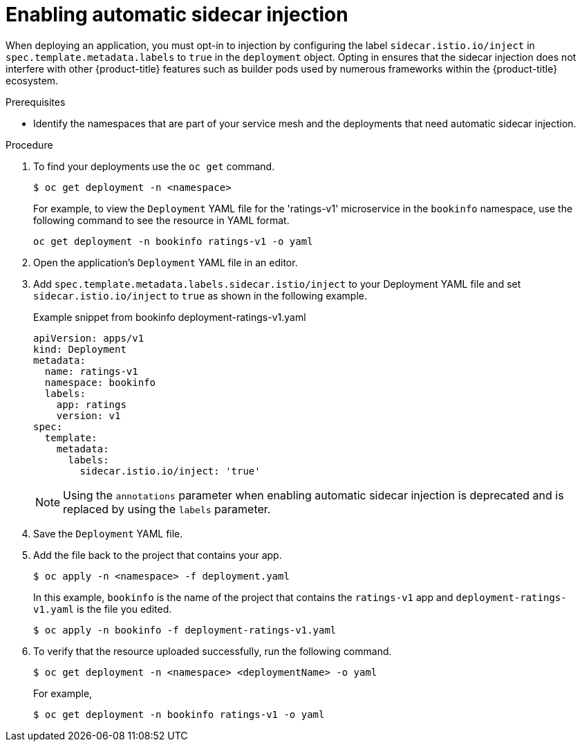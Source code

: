 // Module included in the following assemblies:
//
// * service_mesh/v1x/prepare-to-deploy-applications-ossm.adoc
// * service_mesh/v2x/prepare-to-deploy-applications-ossm.adoc

:_mod-docs-content-type: PROCEDURE
[id="ossm-automatic-sidecar-injection_{context}"]
= Enabling automatic sidecar injection

When deploying an application, you must opt-in to injection by configuring the label `sidecar.istio.io/inject` in `spec.template.metadata.labels` to `true` in the `deployment` object. Opting in ensures that the sidecar injection does not interfere with other {product-title} features such as builder pods used by numerous frameworks within the {product-title} ecosystem.

.Prerequisites

* Identify the namespaces that are part of your service mesh and the deployments that need automatic sidecar injection.

.Procedure

. To find your deployments use the `oc get` command.
+
[source,terminal]
----
$ oc get deployment -n <namespace>
----
+
For example, to view the `Deployment` YAML file for the 'ratings-v1' microservice in the `bookinfo` namespace, use the following command to see the resource in YAML format.
+
[source,terminal]
----
oc get deployment -n bookinfo ratings-v1 -o yaml
----
+
. Open the application's `Deployment` YAML file in an editor.

. Add `spec.template.metadata.labels.sidecar.istio/inject` to your Deployment YAML file and set `sidecar.istio.io/inject` to `true` as shown in the following example.
+
.Example snippet from bookinfo deployment-ratings-v1.yaml
[source,yaml]
----
apiVersion: apps/v1
kind: Deployment
metadata:
  name: ratings-v1
  namespace: bookinfo
  labels:
    app: ratings
    version: v1
spec:
  template:
    metadata:
      labels:
        sidecar.istio.io/inject: 'true'
----
+
[NOTE]
====
Using the `annotations` parameter when enabling automatic sidecar injection is deprecated and is replaced by using the `labels` parameter.
====
+
. Save the `Deployment` YAML file.

. Add the file back to the project that contains your app.
+
[source,terminal]
----
$ oc apply -n <namespace> -f deployment.yaml
----
+
In this example, `bookinfo` is the name of the project that contains the `ratings-v1` app and `deployment-ratings-v1.yaml` is the file you edited.
+
[source,terminal]
----
$ oc apply -n bookinfo -f deployment-ratings-v1.yaml
----
+
. To verify that the resource uploaded successfully, run the following command.
+
[source,terminal]
----
$ oc get deployment -n <namespace> <deploymentName> -o yaml
----
+
For example,
+
[source,terminal]
----
$ oc get deployment -n bookinfo ratings-v1 -o yaml
----